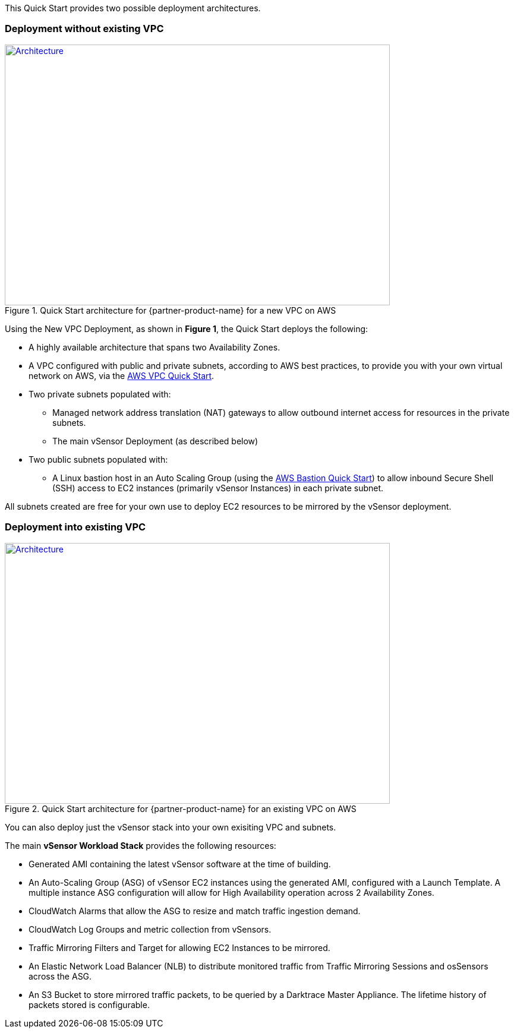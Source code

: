 This Quick Start provides two possible deployment architectures.

=== Deployment without existing VPC

.Quick Start architecture for {partner-product-name} for a new VPC on AWS
[link=images/architecture_diagram.png]
image::../images/vSensor_with_bastion.png[Architecture,width=648,height=439]

Using the New VPC Deployment, as shown in *Figure 1*, the Quick Start deploys the following:

* A highly available architecture that spans two Availability Zones.
* A VPC configured with public and private subnets, according to AWS best practices, to provide you with your own virtual network on AWS, via the https://github.com/aws-quickstart/quickstart-aws-vpc[AWS VPC Quick Start^].

* Two private subnets populated with:

    - Managed network address translation (NAT) gateways to allow outbound
    internet access for resources in the private subnets.
    - The main vSensor Deployment (as described below)

* Two public subnets populated with:

    - A Linux bastion host in an Auto Scaling Group (using the https://aws-quickstart.github.io/quickstart-linux-bastion/[AWS Bastion Quick Start^]) to allow inbound Secure
    Shell (SSH) access to EC2 instances (primarily vSensor Instances) in each private subnet.


All subnets created are free for your own use to deploy EC2 resources to be mirrored by the vSensor deployment.

=== Deployment into existing VPC

.Quick Start architecture for {partner-product-name} for an existing VPC on AWS
[link=images/architecture_diagram.png]
image::../images/architecture_diagram.png[Architecture,width=648,height=439]

You can also deploy just the vSensor stack into your own exisiting VPC and subnets.

The main *vSensor Workload Stack* provides the following resources:

* Generated AMI containing the latest vSensor software at the time of building.
* An Auto-Scaling Group (ASG) of vSensor EC2 instances using the generated AMI, configured with a Launch Template. A multiple instance ASG configuration will allow for High Availability operation across 2 Availability Zones.
* CloudWatch Alarms that allow the ASG to resize and match traffic ingestion demand.
* CloudWatch Log Groups and metric collection from vSensors.
* Traffic Mirroring Filters and Target for allowing EC2 Instances to be mirrored.
* An Elastic Network Load Balancer (NLB) to distribute monitored traffic from Traffic Mirroring Sessions and osSensors across the ASG.
* An S3 Bucket to store mirrored traffic packets, to be queried by a Darktrace Master Appliance. The lifetime history of packets stored is configurable.
